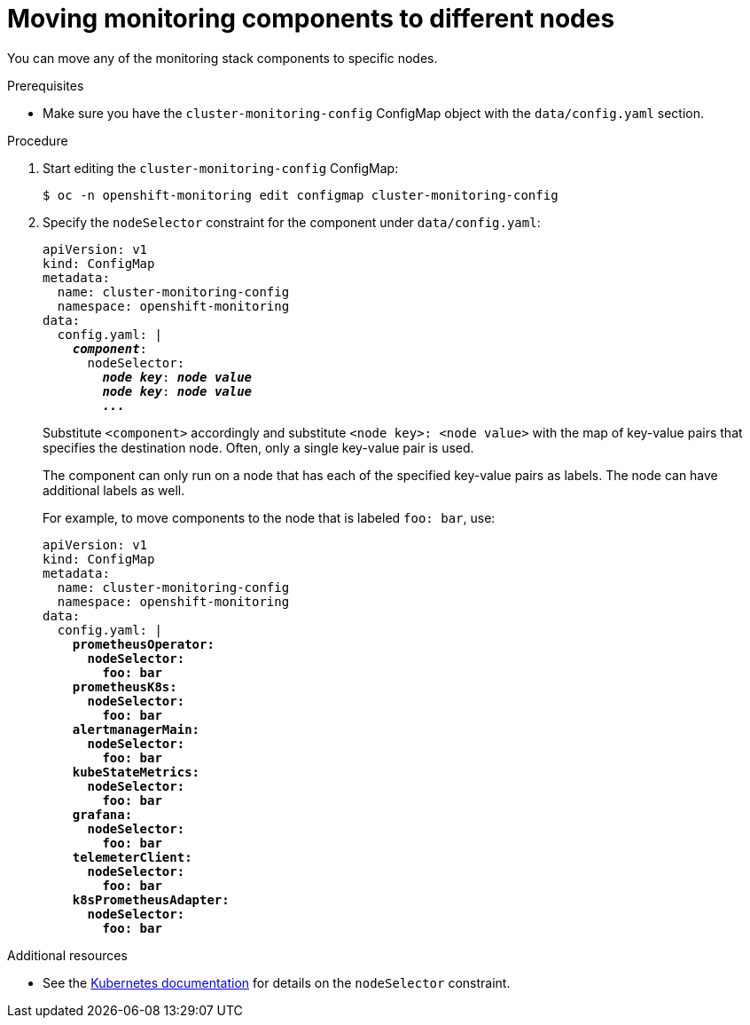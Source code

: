 // Module included in the following assemblies:
//
// * monitoring/cluster-monitoring/configuring-the-monitoring-stack.adoc

[id="moving-monitoring-components-to-different-nodes_{context}"]
= Moving monitoring components to different nodes

You can move any of the monitoring stack components to specific nodes.

.Prerequisites

* Make sure you have the `cluster-monitoring-config` ConfigMap object with the `data/config.yaml` section.

.Procedure

. Start editing the `cluster-monitoring-config` ConfigMap:
+
----
$ oc -n openshift-monitoring edit configmap cluster-monitoring-config
----

. Specify the `nodeSelector` constraint for the component under `data/config.yaml`:
+
[source,yaml,subs=quotes]
----
apiVersion: v1
kind: ConfigMap
metadata:
  name: cluster-monitoring-config
  namespace: openshift-monitoring
data:
  config.yaml: |
    *_component_*:
      nodeSelector:
        *_node key_*: *_node value_*
        *_node key_*: *_node value_*
        *_..._*
----
+
Substitute `<component>` accordingly and substitute `<node key>: <node value>` with the map of key-value pairs that specifies the destination node. Often, only a single key-value pair is used.
+
The component can only run on a node that has each of the specified key-value pairs as labels. The node can have additional labels as well.
+
For example, to move components to the node that is labeled `foo: bar`, use:
+
[source,yaml,subs=quotes]
----
apiVersion: v1
kind: ConfigMap
metadata:
  name: cluster-monitoring-config
  namespace: openshift-monitoring
data:
  config.yaml: |
    *prometheusOperator:
      nodeSelector:
        foo: bar
    prometheusK8s:
      nodeSelector:
        foo: bar
    alertmanagerMain:
      nodeSelector:
        foo: bar
    kubeStateMetrics:
      nodeSelector:
        foo: bar
    grafana:
      nodeSelector:
        foo: bar
    telemeterClient:
      nodeSelector:
        foo: bar
    k8sPrometheusAdapter:
      nodeSelector:
        foo: bar*
----

.Additional resources

* See the link:https://kubernetes.io/docs/concepts/configuration/assign-pod-node/#nodeselector[Kubernetes documentation] for details on the `nodeSelector` constraint.
